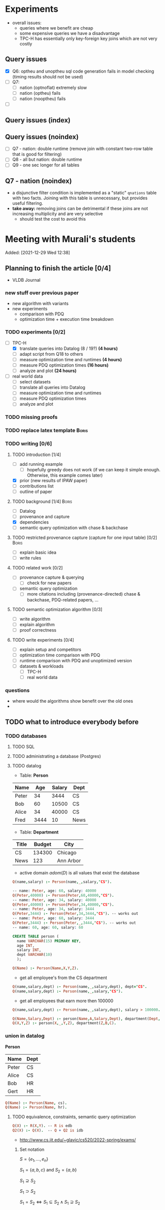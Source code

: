 * Experiments
- overall issues:
  - queries where we benefit are cheap
  - some expensive queries we have a disadvantage
  - TPC-H has essentially only key-foreign key joins which are not very costly
** Query issues
- [X] Q6: optheu and unoptheu sql code generation fails in model checking (timing results should not be used)
- [ ] Q7:
  - [ ] nation (optnoflat) extremely slow
  - [ ] nation (optheu) fails
  - [ ] nation (nooptheu) fails
- [ ]
** Query issues (index)
** Query issues (noindex)
- [ ] Q7 - nation: double runtime (remove join with constant two-row table that is good for filtering)
- [ ] Q8 - all but nation: double runtime
- [ ] Q9 - one sec longer for all tables
** Q7 - nation (noindex)
- a disjunctive filter condition is implemented as a "static" =qnations= table with two facts. Joining with this table is unnecessary, but provides useful filtering.
- *take away:* removing joins can be detrimental if these joins are not increasing multiplicity and are very selective
  - should test the cost to avoid this
* Meeting with Murali's students
:PROPERTIES:
:ID:       765B15BD-DFA1-4E85-9C1A-39830AB87215
:END:
    Added: [2021-12-29 Wed 12:38]
** Planning to finish the article [0/4]
- VLDB Journal
*** new stuff over previous paper
- new algorithm with variants
- new experiments
  - comparison with PDQ
  - optimization time + execution time breakdown
*** TODO experiments [0/2]
- [-] TPC-H
  - [X] translate queries into Datalog (8 / 19?) *(4 hours)*
  - [ ] adapt script from Q18 to others
  - [ ] measure optimization time and runtimes *(4 hours)*
  - [ ] measure PDQ optimization times *(16 hours)*
  - [ ] analyze and plot *(24 hours)*
- [ ] real world data
  - [ ] select datasets
  - [ ] translate all queries into Datalog
  - [ ] measure optimization time and runtimes
  - [ ] measure PDQ optimization times
  - [ ] analyze and plot
*** TODO missing proofs
*** TODO replace latex template :Boris:
*** TODO writing [0/6]
**** TODO introduction [1/4]
- [ ] add running example
  - [ ] hopefully greedy does not work (if we can keep it simple enough. Otherwise, this example comes later)
- [X] prior (new results of IPAW paper)
- [ ] contributions list
- [ ] outline of paper
**** TODO background [1/4] :Boris:
- [ ] Datalog
- [ ] provenance and capture
- [X] dependencies
- [ ] semantic query optimization with chase & backchase
**** TODO restricted provenance capture (capture for one input table) [0/2] :Boris:
- [ ] explain basic idea
- [ ] write rules
**** TODO related work [0/2]
- [ ] provenance capture & querying
  - [ ] check for new papers
- [ ] semantic query optimization
  - [ ] more citations including (provenance-directed) chase & backchase, PDQ-related papers, ...
**** TODO semantic optimization algorithm [0/3]
- [ ] write algorithm
- [ ] explain algorithm
- [ ] proof correctness
**** TODO write experiments [0/4]
- [ ] explain setup and competitors
- [ ] optimization time comparison with PDQ
- [ ] runtime comparison with PDQ and unoptimized version
- [ ] datasets & workloads
    - [ ] TPC-H
    - [ ] real world data
*** questions
- where would the algorithms show benefit over the old ones
-
** TODO what to introduce everybody before
*** TODO databases
**** TODO SQL
**** TODO administrating a database (Postgres)
**** TODO datalog
- Table: *Person*
| Name  |  Age | Salary | Dept |
|-------+------+--------+------|
| Peter |   34 |   3444 | CS   |
| Bob   |   60 |  10500 | CS   |
| Alice |   34 |  40000 | CS   |
| Fred  | 3444 |     10 | News |

- Table: *Department*

| Title | Budget | City      |
|-------+--------+-----------|
| CS    | 134300 | Chicago   |
| News  |    123 | Ann Arbor |

- active domain $adom(D)$ is all values that exist the database

#+begin_src prolog
Q(name,salary) :- Person(name,_,salary,"CS").

-- name: Peter, age: 60, salary: 40000
Q(Peter,40000) :- Person(Peter,60,40000,"CS").
-- name: Peter, age: 34, salary: 40000
Q(Peter,40000) :- Person(Peter,34,40000,"CS").
-- name: Peter, age: 34, salary: 3444
Q(Peter,3444) :- Person(Peter,34,3444,"CS"). -- works out
-- name: Peter, age: 60, salary: 3444
Q(Peter,3444) :- Person(Peter,_,3444,"CS"). -- works out
-- name: 60, age: 60, salary: 60
#+end_src

#+begin_src sql
CREATE TABLE person (
  name VARCHAR(15) PRIMARY KEY,
  age INT,
  salary INT,
  dept VARCHAR(10)
  );
#+end_src

#+begin_src prolog
Q(Name) :- Person(Name,X,Y,Z).
#+end_src

- get all employee's from the CS department

#+begin_src prolog
Q(name,salary,dept) :- Person(name,_,salary,dept), dept="CS".
Q(name,salary,dept) :- Person(name,_,salary,"CS").
#+end_src

- get all employees that earn more then 100000

#+begin_src prolog
Q(name,salary,dept) :- Person(name,_,salary,dept), salary > 100000.
#+end_src


#+begin_src prolog
Q(Name,Salary,Dept) :- person(Name,A,Salary,Dept), department(Dept,B,C).
Q(X,Y,Z) :- person(X,_,Y,Z), department(Z,B,C).
#+end_src

*** union in datalog

*Person*
| Name  | Dept |
|-------+------|
| Peter | CS   |
| Alice | CS   |
| Bob   | HR   |
| Gert  | HR   |

#+begin_src prolog
Q(Name) :- Person(Name, cs).
Q(Name) :- Person(Name, hr).
#+end_src


**** TODO equivalence, constraints, semantic query optimization
#+begin_src prolog
Q(X) :- R(X,Y). -- R is edb
Q2(X) :- Q(X).  -- Q + Q2 is idb
#+end_src

- http://www.cs.iit.edu/~glavic/cs520/2022-spring/exams/

***** Set notation
$S = \{ e_1, \ldots, e_n \}$

$S_1 = \{a,b,c\}$ and $S_2 = \{a,b\}$

$S_1 \supseteq S_2$

$S_1 \supset S_2$

$S_1 = S_2 \Leftrightarrow S_1 \subseteq S_2 \land S_1 \supseteq S_2$
***** Predicate and First-order Logic
- AND $\land$, OR $\lor$, NOT $\neg$, implies $\rightarrow$

| x | y | x AND y |
|---+---+---------|
| 0 | 0 |       0 |
| 0 | 1 |       0 |
| 1 | 0 |       0 |
| 1 | 1 |       1 |

| x | y | x -> y  |
|---+---+---------|
| 0 | 0 |       1 |
| 0 | 1 |       1 |
| 1 | 0 |       0 |
| 1 | 1 |       1 |


- variables over domain values $\mathbb{N}$
- predicates $<: \mathbb{N} \times \mathbb{N} \rightarrow \{F,T\}$
  - $x < y$, $x < y \land y < z$
- quantification:
  - $\forall x: \phi(x)$ - is true if for all =x= the $\phi(x)$ (universal)
    - $\forall x: bird(x) \rightarrow canfly(x)$
if =x= is bird then =x= canfly? probably not true
\[
\forall x: isCSstudent(x) \rightarrow canprogram(x)
\]

***** Equivalence and Containment
- Queries =Q= are function:
  - Input: database =D= (EDB only)
  - Output: database =Q(D)= (EDB + IDB)

- *Query equivalence:*
  - =Q= and =Q'= are equivalent if for every database =D= we have =Q(D) = Q'(D)=

\[
Q \equiv Q' \Leftrightarrow \forall D: Q(D) = Q'(D)
\]

- *Query containment:*
  - =Q= is contained in =Q'= if for every database =D= we have =Q(D)= subset or equal to =Q'(D)=
\[
Q \sqsubseteq Q' \Leftrightarrow \forall D: Q(D) \subseteq Q'(D)
\]

- Write query equivalence as containment

\[
Q \equiv Q' \Leftrightarrow \forall D: Q(D) \subseteq Q'(D) \land Q'(D) \subseteq Q(D) \Leftrightarrow Q \sqsubseteq Q' \land Q' \sqsubseteq Q
\]

#+begin_src prolog
Q1(X) :- R(X,Y), R(X,Z).
Q2(X) :- R(X,Y).
Q3(X) :- Q2(X), X < 2. -- Dominick Q3 contained in Q2
Q4(Y) :- R(X,Y). -- not contained in Q2
Q5(X) :- R(X,Y).
Q6(A) :- R(A,GFDFGDFG). -- equivalent to Q2 and Q5
Q7(X) :- R(X,Y), X < 2.
Q8(X) :- R(X,Y), S(Y,Z). -- contained Q2
#+end_src

- *Variable names are irrelevant*: only their positions in the body and head matter
- *One body is superset of another body*: it is more restrictive (it returns less results)
- *if two queries do not return the "same" variables (after renaming*): no containment relationship

- *Containment mapping*
  - Variable mapping =Var(Q) -> Var(Q')= then we rename all variables from =Q= to variables from =Q'=
    - =Q2 -> Q5=: =X -> X, Y -> X=, =X -> X, Y -> Y=, =X -> Y, Y -> Y=, =X -> Y, Y -> X=
  - Containment mapping is a variable mapping that fulfills these two conditions:
    - 1) the head is head mapped to the head
    - 2) every atom from the body of =Q= exists after renaming in the body of =Q'=

- *Example*:
  - =Q2 -> Q6=:
    - head to head: =X -> A=
    - body to body: =Y -> GFDFGDFG=
      we get =R(X,Y)= is mapped to =R(A,GFDFGDFG)=
  - =Q2 -> Q5=:
    - head to head: =X -> X=
    - body to body: =Y -> Y=
  - =Q7 -> Q2=
    - head to head: =X -> X=
    - body to body: =Y -> Y=
  - =Q8 -> Q2=
    - =X -> X=
    - =Y -> Y=
    - =Z -> =
    - head to head: YES
    - body to body: NO
  - =Q2 -> Q8= -> $Q_8 \sqsubseteq Q_2$
    - =X -> X=
    - =Y -> Y=
    - head to head: YES
    - body to body: YES
  - =Q1 -> Q2= -> $Q_2 \sqsubseteq Q_1$
    - =X -> X=
    - =Y -> Y=
    - =Z -> Y=
    - head to head: YES
    - body to body: YES
  - =Q2 -> Q1= -> $Q_1 \sqsubseteq Q_2$
    - =X -> X=
    - =Y -> Y=
    - head to head: YES
    - body to body: YES


=R=
| A | B |
|---+---|
| a | 1 |
| b | 2 |
| c | 3 |

=Q1(D)=
| X |
|---|
| a |
| b |
| c |


=Q2(D)=
| X |
|---|
| c |
| a |
| b |

**** TODO constraints
- *primary key*: attributes of a table that are unique in a table

- *SSN* as PK for this table

| SSN | Name  | Salary |
|-----+-------+--------|
| 111 | Peter |  30003 |
| 222 | Peter |  12312 |
| 333 | Bob   |  12312 |
***** functional dependencies
- *functional dependencies*
  - =A -> B= holding over =R=
  - then for any two tuple $t, t' \in R$ if $t.A = t'.A$ then $t.B = t'.B$
  - =SSN -> Name, Salary=

| Name  |   Zip | city     |
|-------+-------+----------|
| Peter | 60616 | Chicago  |
| Bob   | 60616 | Chicago  |
| Alice | 60657 | Chicago  |
| Fred  | 11111 | New York |

- evaluate query under the knowledge that =zip -> city= holds for the database

#+begin_src prolog
Q(C1,C2) :- address(_,Z,C1), address(_,Z,C2), C1 != C2.
#+end_src

- result is guaranteed to be empty when know that =zip -> city= holds
***** fulfilling constraints
| Name  |   zip | city     |
|-------+-------+----------|
| Peter | 60616 | Chicago  |
| Bob   | 60616 | New York |
| Alice | 60657 | Chicago  |
| Fred  | 11111 | New York |

***** inclusion dependencies
- foreign keys as a special case

- =Person(Name,LiveAt)=, =Address(Id,City,Zip,Street)= with =Id= is PK for address
- =Person(Name,Id,City,Zip,Street)= is also an option

  *Person*
| Name  | LivesAt |
|-------+---------|
| Peter |       1 |
| Alice |       1 |
| bob   |       2 |

*Address*
| Id | city    |   zip | street          |
|----+---------+-------+-----------------|
|  1 | Chicago | 60614 | adsasdas        |
|  2 | Chicago | 60666 | adsasdasdasd    |
|  3 | Chicago | 60615 | adsasdalosjkdas |

- foreign key constraint. For every value of attribute =A= of table =R= there has to exists tuple =s= in table =S= with PK equal to the value of =A=.
  - the set of values in attribute =LivesAt= has to be a subset of the values in attribute =Id=
  - *inclusion dependency*

\[
\forall name,livesat: Person(name,livesat) \rightarrow \exists city, zip, street: Address(livesat, city, zip, street)
\]
**** TODO semantic query optimization
***** Semantic query optimization problem
- *Inputs:*
  - database =D= and set constraint $\Sigma$
  - query =Q=
- *Output:*
  - query =Q'= that is equivalent to =Q= under the $\Sigma$
  - "optimal in some way"
***** Example
- =Person(Name,LiveAt)=, =Address(Id,City,Zip,Street)= with =Id= is PK for address

#+begin_src prolog
Q1(N) :- Person(N,L), Address(L,C,Z,S).
Q2(N) :- Person(N,L).
#+end_src

  *Person*
| Name  | LivesAt |
|-------+---------|
| Peter |       3 |
| Alice |       1 |
| bob   |       2 |

*Address*
| Id | city    |   zip | street          |
|----+---------+-------+-----------------|
|  1 | Chicago | 60614 | adsasdas        |
|  2 | Chicago | 60666 | adsasdasdasd    |
|  3 | Chicago | 60615 | adsasdalosjkdas |
***** Query minimization
- find smallest query =Q'= such that $body(Q') \subseteq body(Q)$ and that $Q \equiv Q'$
  - size of =Q= is measured as number of atoms in the body of =Q=
  - we have function =equivalent(Q,Q') -> Bool= and have function =unsafe(Q) -> Bool=
#+begin_src prolog
Q(N) :- Person(N,L), Address(L,C,Z,S).
#+end_src

#+begin_src prolog
Q1(N) :- Address(L,C,Z,S). -- unsafe
Q2(N) :- Person(N,L).
Q3(N) :- . -- unsafe
#+end_src

#+begin_src prolog
Q(X,Y) :- R(X,Y), R(X,Z), R(X,A).
#+end_src

- =S = {a,b,c}= , ..., ={}, {a}, {b}, {c}, {a,b}, {a,c}, {b,c}...=

#+begin_src prolog
Q1(X,Y) :- R(X,Y), R(X,Z). -- safe, equivalent
Q2(X,Y) :- R(X,Y), R(X,A). -- safe, equivalent
Q3(X,Y) :- R(X,Z), R(X,A). -- unsafe
Q4(X,Y) :- R(X,Y). -- safe, equivalent
Q5(X,Y) :- R(X,A). -- unsafe
Q6(X,Y) :- R(X,Z). -- unsafe
Q7(X,Y) :- . -- unsafe
#+end_src

- Equivalence of =Q= and =Q1=, $Q \equiv Q' \Leftrightarrow Q \sqsubseteq Q' \land Q' \sqsubseteq Q$

#+begin_src prolog
Q(X,Y) :- R(X,Y), R(X,Z), R(X,A).
Q1(X,Y) :- R(X,Y), R(X,Z).
#+end_src

- =Q -> Q1=:
  - =CM: X -> X, Y -> Y, Z -> Z, A -> Y=
- =Q1 -> Q=
  - =CM: X -> X, Y -> Y, Z -> Y=


- revisiting person example

#+begin_src prolog
Q(N) :- Person(N,L), Address(L,C,Z,S).
Q1(N) :- Person(N,L).
#+end_src

- =Q -> Q1=:
  - =CM: N -> N, L -> L, C -> L, Z -> L, S -> L=
    - =CM(Person(N,L)) = Person(N,L)=
    - =CM(Address(L,C,Z,S)) = Address(L,L,L,L)=
- =Q1 -> Q=:
  - =CM: N -> N, L -> L=
    - =CM(Person(N,L)) = Person(N,L)=


***** Query Optimization with Constraints
- minimization of queries
  - remove body atoms (DL)
- find smallest query =Q'= such that $body(Q') \subseteq body(Q)$ and that $Q \equiv Q'$ given $\Sigma$

**** TODO more provenance
**** TODO GProM (just how to run it)
- source code
- on debussy: =/home/perm/semantic_opt_gprom=
- =./src/command_line/gprom -backend postgres -host 127.0.0.1 -user postgres -passwd test -port 5450 -db gpromtest -frontend dl=

- =-Osemantic_opt TRUE -Oflatten_dl TRUE=

- sqlite on: =./src/command_line/gprom -backend sqlite -db ./examples/test.db -frontend dl=
- time one query: =./src/command_line/gprom -backend postgres -host 127.0.0.1 -user postgres -db semanticopt -port 5433 -passwd test -frontend dl -timing -query 'Q(X) :- "r"(X,Y).'=
***** compute lineage
#+begin_src prolog
Q(X) :- R(X,Y), S(Y,Z). ANS: Q. RP(1). FD R: A -> B. LINEAGE FOR R FOR RESULTS FROM RP.
#+end_src

- time it query: =./src/command_line/gprom -backend postgres -host 127.0.0.1 -user postgres -db semanticopt -port 5433 -passwd test -frontend dl -Osemantic_opt TRUE -Oflatten_dl TRUE -timing -query 'Q(X) :- "r"(X,Y), "s"(Y,Z). ANS: Q. RP(1). FD "r": "a" -> "b". LINEAGE FOR "r" FOR RESULTS FROM RP.'=

- run query multiple times and time each execution: =./src/command_line/gprom -backend postgres -host 127.0.0.1 -user postgres -db semanticopt -port 5433 -passwd test -frontend dl -Osemantic_opt TRUE -Oflatten_dl TRUE -timing -time_queries TRUE -repeat_query_count 10 -query 'Q(X) :- "r"(X,Y), "s"(Y,Z). ANS: Q. RP(1). FD "r": "a" -> "b". FD "r": "b" -> "a". LINEAGE FOR "r" FOR RESULTS FROM RP.=

for postgres for now:
#+begin_src prolog
Q(X) :- "r"(X,Y), "s"(Y,Z). ANS: Q. RP(1). FD "r": "a" -> "b". LINEAGE FOR "r" FOR RESULTS FROM RP.
#+end_src

- just run a query and also time it (using SQLite int his example)
- =./src/command_line/gprom -backend sqlite -db ./examples/test.db -Osemantic_opt TRUE -Oflatten_dl TRUE -timing TRUE -loglevel 3 -frontend dl -query 'Q(X) :- R(X,Y), S(Y,Z). ANS: Q. RP(1). FD R: A -> B. LINEAGE FOR R FOR RESULTS FROM RP.'=

- *ANS*: the result relation for the query
- *FDs*: =FD table: columns -> columns.=
- =LINEAGE FOR R= - compute lineage of input table =R=
    - =... FOR RESULTS FROM RP.= - then only compute lineage for results from =RP=

**** TODO how to run PDQ
**** TODO git
- https://github.com/IITDBGroup/GProM
**** practice CS520
***** Write a Datalog program that returns the lastname and gpa of students that study cs
#+begin_src prolog
Q(lastname,gpa) :- student(_,_,lastname,major,gpa), major="cs"
#+end_src

#+begin_src prolog
Q(X,Y) :- student(S1, S2, X, "cs", Y)
#+end_src
***** Surfing or hacking
#+begin_src prolog
Q(X,Y) :- student(S1, X, Y, S2, S3), interest(S1, "surfing").
#+end_src

#+begin_src prolog
Q(fname,lname) :- student(sid,fname,lname,_,_), interest(sid,"surfing").
#+end_src

- surfing or hacking:
#+begin_src prolog
Q(fname,lname) :- student(sid,fname,lname,_,_), interest(sid,A), (A = "surfing" OR A = "hacking").
#+end_src

- surfing and hacking:
#+begin_src prolog
Q(fname,lname) :- student(sid,fname,lname,_,_), interest(sid,"surfing"), interest(sid, "hacking").
#+end_src

- surfing or hacking:
#+begin_src prolog
Q(fname,lname) :- student(sid,fname,lname,_,_), interest(sid,A), A = "surfing".
Q(fname,lname) :- student(sid,fname,lname,_,_), interest(sid,A), A = "hacking".
#+end_src


\[
\forall sid, fname, lname, m,g,A: student(sid,fname,lname,m,g) \land interest(sid,A) \land A = "surfing" \rightarrow \exists Q(fname,lname)
\]

\[
\forall fname, lname: Q(fname,lname) \rightarrow \exists sid, m,g,A: student(sid,fname,lname,m,g) \land interest(sid,A) \land A = "surfing"
\]
***** Students with same interest

#+begin_src prolog
Q(S1,L1,S2,L2):- Student(S1,f,L1,m,g), Interest(S1,a1), Student(S2,f,L1,m,g), Interest(S2,a2), a1 = a2, S1 < S2.
#+end_src


*** DONE terminal basics
CLOSED: [2022-01-14 Fri 16:10]
**** DONE ssh
CLOSED: [2022-01-14 Fri 16:10]
- for windows users use =putty= or =WSL=
- create terminal session on a different machine
  - connect as =USER=
  - to machine =MACHINE=
#+begin_src shell
ssh USER@MACHINE
#+end_src
- copy files between machines
  -=scp=
#+begin_src shell
scp file otherfile
#+end_src
**** DONE running programs
CLOSED: [2022-01-14 Fri 16:10]
- program: run by inputting name
- options: pass after the program typically start with =-=
- =find dir options= - searching files in =dir=
- =man program= - open help for program
  - =SPACE= next page
  - =p= previous page
  - =q= quit
  - =/term= search for =term=
     - =/<enter>= move to next match
- =cat file= - print file content
- =grep= search for content in files
- =echo msg= print =msg= to stdout
***** combining programs
- input / output streams
  - =stdout=
  - =stderr=
  = =stdin=
- =p1 | p2= - pass output of =p1= into =p2= (connect =p1= stdout to =p2= stdin
- redirect =>= redirect stdout, =2>= redirect stderr
- read =stdin= from file with =< file=
**** DONE navigating directories
CLOSED: [2022-01-14 Fri 16:10]
***** directories & files
****** directories
- separated by =/=
- home directory =~=
- list content of current directory =ls=
  - =-a= list hidden files also
  - =-l= list file details
- =pwd= - prints the current directory
- =cd= - move to a different directory
    - =..= means one level up
    - =.= means the current folder
    - starting with =/= means absolute
    - without prefix =/= means relative to current directory
****** permissions
- =r= - reading
- =w= - writing
- =x= - executable (files), can change into for directories
- permission 9 values (3 for user (owner), 3 for group (owning), 3 for public (everybody else))
- =chown user file= - change owner of =file= to =user=
- =chgrp grp file= - change owner group of =file= to =grp=
- =chmod permission file= - change permissions of =file= to =permission=
  - as 3 numbers (user, group, public) =4= means reading, =2= writing, =1= executing. Sum up these numbers
- super power user: =root= can do everything
- temporarily become root: =sudo=
****** deletion
- =rm file= deletes file
*** TODO programming languages
**** TODO Python
**** TODO C
**** TODO Java
** setup access to machines
*** machines
- =debussy.cs.iit.edu=
*** ssh
**** Mac
- open terminal
- run ssh with =user= and machine =machine=
#+begin_src sh
ssh user@machine
#+end_src
for instance
#+begin_src sh
ssh perm@debussy.cs.iit.edu
#+end_src
**** windows
- option 1: install Putty
- WSL -> like mac

*** running postgres
- *postgres cluster*: where the data is stored
- *postgres server program*: =postgres= or postmaster
  - =-D= tells postgres where the data will be stored
  - =-c= where to find the configuration file
  - =-p= which network port to run on
- *psql*: =psql= - run queries
  - =-U USER= - connect as user =USER=
  - =-p PORT= - port
  - =-h HOST= - host: =127.0.0.1=
  - =-D DATABASE= - the database to connect to
**** psql
#+begin_src sh
psql -h 127.0.0.1 -U postgres -p 5433 -D DBNAME
#+end_src
- =\q= - quit psql
- =\?= - help for all backslash commands
- =\d OBJECT= - print information about =OBJECT= (e.g., a table)

- to load data (by running a sql script)
#+begin_src sh
psql# \i file
#+end_src
- TPC-H loading scripts =/local/perm/tpchdata/scripts/ddl_1.sql= - is 1GB
- creating database
#+begin_src sql
CREATE DATABASE name;
#+end_src
**** postgres 10
- check with servers are running
#+begin_src sh
ps aux | grep postgres
#+end_src
#+begin_src sh
/usr/lib/postgresql/10/bin/postgres -D /var/lib/postgresql/10/main -c config_file=/etc/postgresql/10/main/postgresql.conf
#+end_src
- connect to server
#+begin_src sh
psql -h 127.0.0.1 -U postgres -p 5433 postgres
#+end_src
- connect with gprom
#+begin_src sh
 ./src/command_line/gprom -backend postgres -host 127.0.0.1 -user postgres -db semanticopt -port 5433 -passwd test
#+end_src

**** postgres 11
- connect to server
#+begin_src sh
psql -h 127.0.0.1 -U postgres -p 5453 semanticopt
#+end_src

** code and what to compare
** experiments
*** the problem setting
- *input:* user query for provenance wrt. to query =Q=, database =D=, set of constraints $\Sigma$, input table =R= to a query result subset =R'<=Q(D)=
- *step 1:* Generate query =QP= that computes provenance of =R'= in =R= for =Q=, =D=
- *step 2:* optimize the query to minimize it's size (to generate =QP'= equivalent to =QP= under a given set of constraints $\Sigma$
- *step 3:* run the optimized query =QP'(D)=
- *output:* provenance which is subset of =R=
*** what parameters to vary?
- *database size* =D=
  - *data distribution* / *real world or benchmark datasets*
- *structure and size of query* =Q=
  - *how selective is the query in terms of provenance*
- *number of constraints* $\Sigma$
- *which input table* =R=
- *what subset of results* (=R'=)
*** competitors
- *what methods to compare:*
  - *baseline:* do not optimize the query (free step 2, we pay at step 3)
  - *PDQ:* has an expensive step 2, but may be better sometimes in step 3 (complete method)
  - *our approach:* less expensive step 2, but may be worse in step 3 than PDQ
*** running step 2
#+begin_src sh
for x in `seq 100`;
do
    ./src/command_line/gprom -backend postgres -host 127.0.0.1 -user postgres -db semanticopt -port 5453 -passwd test -frontend dl -Osemantic_opt TRUE -Oflatten_dl TRUE -loglevel 0 -Pexecutor sql -timing -queryFile ./umflint/tpcq18/customer.sql;
done \
    | grep 'timer: TOTAL' \
    | awk ' { print $5 }' \
    > q18-opttime-customer.csv

rm q18-opttime-customer.csv; \
for x in `seq 100`;
do
    ./src/command_line/gprom -backend postgres -host 127.0.0.1 -user postgres -db semanticopt -port 5453 -passwd test -frontend dl -Osemantic_opt TRUE -Oflatten_dl TRUE -loglevel 0 -Pexecutor sql -timing -queryFile ./umflint/tpcq18/customer.sql \
    | grep 'timer: TOTAL' \
    | awk ' { print $5 }' \
    >> q18-opttime-customer.csv
done
#+end_src
*** running step 3
**** generate provenance capture SQL queries
- generate file with optimized SQL query capturing provenance
#+begin_src sh
./src/command_line/gprom -backend postgres -host 127.0.0.1 -user postgres -db semanticopt -port 5453 -passwd test -frontend dl -Osemantic_opt TRUE -Oflatten_dl TRUE -loglevel 0 -Pexecutor sql -queryFile ./umflint/tpcq18/customer.sql \
> ./umflint/tpcq18/p_customer.sql
#+end_src
- generate file with unoptimized SQL query capturing provenance
#+begin_src sh
./src/command_line/gprom -backend postgres -host 127.0.0.1 -user postgres -db semanticopt -port 5453 -passwd test -frontend dl -Osemantic_opt FALSE -Oflatten_dl TRUE -loglevel 0 -Pexecutor sql -queryFile ./umflint/tpcq18/customer.sql \
> ./umflint/tpcq18/p_customer-unopt.sql
#+end_src
**** evaluate provenance capture queries
- time with psql (optimized)
#+begin_src sh
for x in `seq 1 1000`; do \
    psql -h 127.0.0.1 -U postgres -d semanticopt -p 5453 -o /dev/null -c '\timing on' -f ./umflint/tpcq18/p_customer.sql | grep 'Time:' | awk ' { print $2 }'; \
done > exp_results/tpcq18/p_customer.csv
#+end_src
- time with psql (unoptimized)
#+begin_src sh
for x in `seq 1 1000`; do \
    psql -h 127.0.0.1 -U postgres -d semanticopt -p 5453 -o /dev/null -c '\timing on' -f ./umflint/tpcq18/p_customer-unopt.sql | grep 'Time:' | awk ' { print $2 }'; \
done > exp_results/tpcq18/p_customer-unopt.csv
#+end_src
**** tmux
- create a terminal session that continues after you disconnect from your ssh session
- create tmux
#+begin_src sh
tmux
#+end_src
- detach from session =CTRL-b d=
- attach to existing tmux session (if our session is =5=)
#+begin_src sh
tmux list-sessions
tmux a -t 5
#+end_src
- create new window: =CTRL-b c=
- rename a window: =CTRL-b ,=
- jump to window numbered n: =CTRL-b n=, e.g., =CTRL-b 0=
- delete window: =CTRL-b &=
**** check system load (is somebody else utilizing the system for heavy work)
#+begin_src sh
htop # show process / CPU / memory utilization
sudo iotop # show disk utilization (read / write)
#+end_src
**** generate TPC-H Datalog
***** TPC-H Q3
****** translate query to datalog
#+begin_src sql
SELECT l_orderkey, -- select this column
       sum(l_extendedprice*(1-l_discount)) as revenue,
       o_orderdate,
       o_shippriority
FROM customer c, orders o, lineitem l
WHERE o_orderdate < '1995-03-15'
   AND l_shipdate > '1995-03-15'
   AND c.c_mktsegment = 'BUILDING'
   AND c.c_custkey = o.o_custkey
   AND l.l_orderkey = o.o_orderkey
GROUP BY l_orderkey, o_orderdate, o_shippriority
#+end_src

#+begin_src sql
SELECT l_orderkey, -- select this column
       sum(l_extendedprice*(1-l_discount)) as revenue,
       o_orderdate,
       o_shippriority
FROM customer c JOIN orders o ON (c.c_custkey = o.o_custkey) JOIN  lineitem l ON (l.l_orderkey = o.o_orderkey)
WHERE o_orderdate < '1995-03-15'
   AND l_shipdate > '1995-03-15'
   AND c.c_mktsegment = 'BUILDING'
GROUP BY l_orderkey, o_orderdate, o_shippriority
#+end_src

- equivalent datalog
- if aggregation function in head, then non-aggregated variables are group-by
#+begin_src prolog
Q(l_ok, sum(l_ep * (1-l_d)), o_od, o_sp) :-
    customer(c_ck,c_n,c_a,c_nk,c_p,c_ab,c_ms,c_ct),
    orders(o_ok,o_ck,o_os,o_t,o_od,o_op,o_c,o_sp,o_ct),
    lineitem(l_ok,l_pk,l_sk,l_ln,l_q,l_ep,l_d,x,y,z,a,b,c,d,e,f),
    o_od < '1995-03-15',
    l_sd > '1995-03-15',
    c_ms = 'BUILDING',
    c_ck = o_ck,
    l_ok = o_ok.
 #+end_src

- with reusing variables instead of equality comparisons
#+begin_src prolog
Q(o_ok, sum(l_ep * (1-l_d)), o_od, o_sp) :-
    customer(c_ck,c_n,c_a,c_nk,c_p,c_ab,c_ms,c_ct),
    orders(o_ok,c_ck,o_os,o_t,o_od,o_op,o_c,o_sp,o_ct),
    lineitem(o_ok,l_pk,l_sk,l_ln,l_q,l_ep,l_d,x,y,z,a,b,c,d,e,f),
    o_od < '1995-03-15',
    l_sd > '1995-03-15',
    c_ms = 'BUILDING'.
#+end_src

- compute provenance for table =customer=

#+begin_src prolog
Q(o_ok, sum(l_ep * (1-l_d)), o_od, o_sp) :- customer(c_ck,c_n,c_a,c_nk,c_p,c_ab,c_ms,c_ct), orders(o_ok,c_ck,o_os,o_t,o_od,o_op,o_c,o_sp,o_ct), lineitem(o_ok,l_pk,l_sk,l_ln,l_q,l_ep,l_d,x,y,z,a,b,c,d,e,f), o_od < '1995-03-15', l_sd > '1995-03-15', c_ms = 'BUILDING'.

ANS : Q.

LINEAGE FOR customer.
#+end_src

- compute provenance for subset of results

#+begin_src prolog
Q(o_ok, sum(l_ep * (1-l_d)), o_od, o_sp) :- customer(c_ck,c_n,c_a,c_nk,c_p,c_ab,c_ms,c_ct), orders(o_ok,c_ck,o_os,o_t,o_od,o_op,o_c,o_sp,o_ct), lineitem(o_ok,l_pk,l_sk,l_ln,l_q,l_ep,l_d,x,y,z,a,b,c,d,e,f), o_od < '1995-03-15', l_sd > '1995-03-15', c_ms = 'BUILDING'.

ANS : Q.

QP(a,b,c,d) :- Q(a,b,c,d), a = 1231455.

LINEAGE FOR customer FOR RESULTS FROM QP.
#+end_src

*** TODO running things in PDQ
*** experiment dry run
** TPC-H datalog queries
*** Q3
**** capture provenance for customer
#+begin_src prolog
q(l_ok, sum(l_ep*(1-l_d)), o_od, o_sp) :-
customer(c_ck,c_n,c_a,c_nk,c_p,c_ab,'BUILDING',c_ct),
orders(l_ok,c_ck,o_os,o_t,o_od,o_op,o_c,o_sp,o_ct),
lineitem(l_ok,l_pk,l_sk,l_ln,l_q,l_ep,l_d,x,y,z,l_sd,b,c,d,e,f),
o_od < '1995-03-15', l_sd > '1995-03-15'.

ANS: q.

LINEAGE FOR customers FOR RESULTS FROM q.
#+end_src
**** capture provenance for lineitems
#+begin_src prolog
q(l_ok, sum(l_ep*(1-l_d)), o_od, o_sp) :-
customer(c_ck,c_n,c_a,c_nk,c_p,c_ab,'BUILDING',c_ct),
orders(l_ok,c_ck,o_os,o_t,o_od,o_op,o_c,o_sp,o_ct),
lineitem(l_ok,l_pk,l_sk,l_ln,l_q,l_ep,l_d,x,y,z,l_sd,b,c,d,e,f),
o_od < '1995-03-15', l_sd > '1995-03-15'.

ANS: q.

LINEAGE FOR lineitems FOR RESULTS FROM q.
#+end_src
**** capture provenance for orders
#+begin_src prolog
q(l_ok, sum(l_ep*(1-l_d)), o_od, o_sp) :-
customer(c_ck,c_n,c_a,c_nk,c_p,c_ab,'BUILDING',c_ct),
orders(l_ok,c_ck,o_os,o_t,o_od,o_op,o_c,o_sp,o_ct),
lineitem(l_ok,l_pk,l_sk,l_ln,l_q,l_ep,l_d,x,y,z,l_sd,b,c,d,e,f),
o_od < '1995-03-15', l_sd > '1995-03-15'.

ANS: q.

LINEAGE FOR orders FOR RESULTS FROM q.
#+end_src
*** Q18
* Meeting Murali
    Added: [2021-11-12 Fri 13:46]

- schema: =R(A,B)=, =S(C,D)=

#+begin_src prolog
Q(X) :- R(X,Y), S(Y,Z).
#+end_src

$QP \subseteq Q$

#+begin_src prolog
PROV_R(X,Y) :- R(X,Y), S(Y,Z). QP(X).
#+end_src

functional dependency: =A -> B=

#+begin_src prolog
PROV_R(X,Y) :- R(X,Y). QP(X).
#+end_src

| A | B | C |
|---+---+---|
| 1 | 1 | a |
| 2 | 2 | c |
| 2 | 2 | d |

$\forall x,y,z,x',z': address(x,y,z) \land address(x',y,z') \rightarrow z = z'$

=zip -> city=

| street |   zip | city |
|--------+-------+------|
|     10 | 60614 | NY   |
|     23 | 60614 | NY   |
